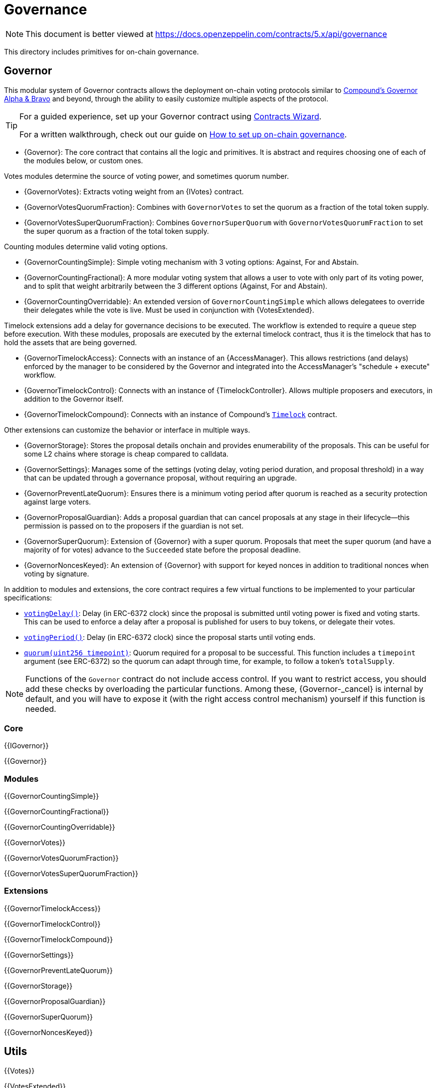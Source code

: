 = Governance

[.readme-notice]
NOTE: This document is better viewed at https://docs.openzeppelin.com/contracts/5.x/api/governance

This directory includes primitives for on-chain governance.

== Governor

This modular system of Governor contracts allows the deployment on-chain voting protocols similar to https://compound.finance/docs/governance[Compound's Governor Alpha & Bravo] and beyond, through the ability to easily customize multiple aspects of the protocol.

[TIP]
====
For a guided experience, set up your Governor contract using https://wizard.openzeppelin.com/#governor[Contracts Wizard].

For a written walkthrough, check out our guide on xref:ROOT:governance.adoc[How to set up on-chain governance].
====

* {Governor}: The core contract that contains all the logic and primitives. It is abstract and requires choosing one of each of the modules below, or custom ones.

Votes modules determine the source of voting power, and sometimes quorum number.

* {GovernorVotes}: Extracts voting weight from an {IVotes} contract.

* {GovernorVotesQuorumFraction}: Combines with `GovernorVotes` to set the quorum as a fraction of the total token supply.

* {GovernorVotesSuperQuorumFraction}: Combines `GovernorSuperQuorum` with `GovernorVotesQuorumFraction` to set the super quorum as a fraction of the total token supply.

Counting modules determine valid voting options.

* {GovernorCountingSimple}: Simple voting mechanism with 3 voting options: Against, For and Abstain.

* {GovernorCountingFractional}: A more modular voting system that allows a user to vote with only part of its voting power, and to split that weight arbitrarily between the 3 different options (Against, For and Abstain).

* {GovernorCountingOverridable}: An extended version of `GovernorCountingSimple` which allows delegatees to override their delegates while the vote is live. Must be used in conjunction with {VotesExtended}.

Timelock extensions add a delay for governance decisions to be executed. The workflow is extended to require a `queue` step before execution. With these modules, proposals are executed by the external timelock contract, thus it is the timelock that has to hold the assets that are being governed.

* {GovernorTimelockAccess}: Connects with an instance of an {AccessManager}. This allows restrictions (and delays) enforced by the manager to be considered by the Governor and integrated into the AccessManager's "schedule + execute" workflow.

* {GovernorTimelockControl}: Connects with an instance of {TimelockController}. Allows multiple proposers and executors, in addition to the Governor itself.

* {GovernorTimelockCompound}: Connects with an instance of Compound's https://github.com/compound-finance/compound-protocol/blob/master/contracts/Timelock.sol[`Timelock`] contract.

Other extensions can customize the behavior or interface in multiple ways.

* {GovernorStorage}: Stores the proposal details onchain and provides enumerability of the proposals. This can be useful for some L2 chains where storage is cheap compared to calldata.

* {GovernorSettings}: Manages some of the settings (voting delay, voting period duration, and proposal threshold) in a way that can be updated through a governance proposal, without requiring an upgrade.

* {GovernorPreventLateQuorum}: Ensures there is a minimum voting period after quorum is reached as a security protection against large voters.

* {GovernorProposalGuardian}: Adds a proposal guardian that can cancel proposals at any stage in their lifecycle--this permission is passed on to the proposers if the guardian is not set.

* {GovernorSuperQuorum}: Extension of {Governor} with a super quorum. Proposals that meet the super quorum (and have a majority of for votes) advance to the `Succeeded` state before the proposal deadline.

* {GovernorNoncesKeyed}: An extension of {Governor} with support for keyed nonces in addition to traditional nonces when voting by signature.

In addition to modules and extensions, the core contract requires a few virtual functions to be implemented to your particular specifications:

* <<Governor-votingDelay-,`votingDelay()`>>: Delay (in ERC-6372 clock) since the proposal is submitted until voting power is fixed and voting starts. This can be used to enforce a delay after a proposal is published for users to buy tokens, or delegate their votes.
* <<Governor-votingPeriod-,`votingPeriod()`>>: Delay (in ERC-6372 clock) since the proposal starts until voting ends.
* <<Governor-quorum-uint256-,`quorum(uint256 timepoint)`>>: Quorum required for a proposal to be successful. This function includes a `timepoint` argument (see ERC-6372) so the quorum can adapt through time, for example, to follow a token's `totalSupply`.

NOTE: Functions of the `Governor` contract do not include access control. If you want to restrict access, you should add these checks by overloading the particular functions. Among these, {Governor-_cancel} is internal by default, and you will have to expose it (with the right access control mechanism) yourself if this function is needed.

=== Core

{{IGovernor}}

{{Governor}}

=== Modules

{{GovernorCountingSimple}}

{{GovernorCountingFractional}}

{{GovernorCountingOverridable}}

{{GovernorVotes}}

{{GovernorVotesQuorumFraction}}

{{GovernorVotesSuperQuorumFraction}}

=== Extensions

{{GovernorTimelockAccess}}

{{GovernorTimelockControl}}

{{GovernorTimelockCompound}}

{{GovernorSettings}}

{{GovernorPreventLateQuorum}}

{{GovernorStorage}}

{{GovernorProposalGuardian}}

{{GovernorSuperQuorum}}

{{GovernorNoncesKeyed}}

== Utils

{{Votes}}

{{VotesExtended}}

== Timelock

In a governance system, the {TimelockController} contract is in charge of introducing a delay between a proposal and its execution. It can be used with or without a {Governor}.

{{TimelockController}}

[[timelock-terminology]]
==== Terminology

* *Operation:* A transaction (or a set of transactions) that is the subject of the timelock. It has to be scheduled by a proposer and executed by an executor. The timelock enforces a minimum delay between the proposition and the execution. If the operation contains multiple transactions (batch mode), they are executed atomically. Operations are identified by the hash of their content.
* *Operation status:*
** *Unset:* An operation that is not part of the timelock mechanism.
** *Waiting:* An operation that has been scheduled, before the timer expires.
** *Ready:* An operation that has been scheduled, after the timer expires.
** *Pending:* An operation that is either waiting or ready.
** *Done:* An operation that has been executed.
* *Predecessor*: An (optional) dependency between operations. An operation can depend on another operation (its predecessor), forcing the execution order of these two operations.
* *Role*:
** *Admin:* An address (smart contract or EOA) that is in charge of granting the roles of Proposer and Executor.
** *Proposer:* An address (smart contract or EOA) that is in charge of scheduling (and cancelling) operations.
** *Executor:* An address (smart contract or EOA) that is in charge of executing operations once the timelock has expired. This role can be given to the zero address to allow anyone to execute operations.

[[timelock-operation]]
==== Operation structure

Operation executed by the xref:api:governance.adoc#TimelockController[`TimelockController`] can contain one or multiple subsequent calls. Depending on whether you need to multiple calls to be executed atomically, you can either use simple or batched operations.

Both operations contain:

* *Target*, the address of the smart contract that the timelock should operate on.
* *Value*, in wei, that should be sent with the transaction. Most of the time this will be 0. Ether can be deposited before-end or passed along when executing the transaction.
* *Data*, containing the encoded function selector and parameters of the call. This can be produced using a number of tools. For example, a maintenance operation granting role `ROLE` to `ACCOUNT` can be encoded using web3js as follows:

```javascript
const data = timelock.contract.methods.grantRole(ROLE, ACCOUNT).encodeABI()
```

* *Predecessor*, that specifies a dependency between operations. This dependency is optional. Use `bytes32(0)` if the operation does not have any dependency.
* *Salt*, used to disambiguate two otherwise identical operations. This can be any random value.

In the case of batched operations, `target`, `value` and `data` are specified as arrays, which must be of the same length.

[[timelock-operation-lifecycle]]
==== Operation lifecycle

Timelocked operations are identified by a unique id (their hash) and follow a specific lifecycle:

`Unset` -> `Pending` -> `Pending` + `Ready` -> `Done`

* By calling xref:api:governance.adoc#TimelockController-schedule-address-uint256-bytes-bytes32-bytes32-uint256-[`schedule`] (or xref:api:governance.adoc#TimelockController-scheduleBatch-address---uint256---bytes---bytes32-bytes32-uint256-[`scheduleBatch`]), a proposer moves the operation from the `Unset` to the `Pending` state. This starts a timer that must be longer than the minimum delay. The timer expires at a timestamp accessible through the xref:api:governance.adoc#TimelockController-getTimestamp-bytes32-[`getTimestamp`] method.
* Once the timer expires, the operation automatically gets the `Ready` state. At this point, it can be executed.
* By calling xref:api:governance.adoc#TimelockController-TimelockController-execute-address-uint256-bytes-bytes32-bytes32-[`execute`] (or xref:api:governance.adoc#TimelockController-executeBatch-address---uint256---bytes---bytes32-bytes32-[`executeBatch`]), an executor triggers the operation's underlying transactions and moves it to the `Done` state. If the operation has a predecessor, it has to be in the `Done` state for this transition to succeed.
* xref:api:governance.adoc#TimelockController-TimelockController-cancel-bytes32-[`cancel`] allows proposers to cancel any `Pending` operation. This resets the operation to the `Unset` state. It is thus possible for a proposer to re-schedule an operation that has been cancelled. In this case, the timer restarts when the operation is rescheduled.

Operations status can be queried using the functions:

* xref:api:governance.adoc#TimelockController-isOperationPending-bytes32-[`isOperationPending(bytes32)`]
* xref:api:governance.adoc#TimelockController-isOperationReady-bytes32-[`isOperationReady(bytes32)`]
* xref:api:governance.adoc#TimelockController-isOperationDone-bytes32-[`isOperationDone(bytes32)`]

[[timelock-roles]]
==== Roles

[[timelock-admin]]
===== Admin

The admins are in charge of managing proposers and executors. For the timelock to be self-governed, this role should only be given to the timelock itself. Upon deployment, the admin role can be granted to any address (in addition to the timelock itself). After further configuration and testing, this optional admin should renounce its role such that all further maintenance operations have to go through the timelock process.

[[timelock-proposer]]
===== Proposer

The proposers are in charge of scheduling (and cancelling) operations. This is a critical role, that should be given to governing entities. This could be an EOA, a multisig, or a DAO.

WARNING: *Proposer fight:* Having multiple proposers, while providing redundancy in case one becomes unavailable, can be dangerous. As proposer have their say on all operations, they could cancel operations they disagree with, including operations to remove them for the proposers.

This role is identified by the *PROPOSER_ROLE* value: `0xb09aa5aeb3702cfd50b6b62bc4532604938f21248a27a1d5ca736082b6819cc1`

[[timelock-executor]]
===== Executor

The executors are in charge of executing the operations scheduled by the proposers once the timelock expires. Logic dictates that multisig or DAO that are proposers should also be executors in order to guarantee operations that have been scheduled will eventually be executed. However, having additional executors can reduce the cost (the executing transaction does not require validation by the multisig or DAO that proposed it), while ensuring whoever is in charge of execution cannot trigger actions that have not been scheduled by the proposers. Alternatively, it is possible to allow _any_ address to execute a proposal once the timelock has expired by granting the executor role to the zero address.

This role is identified by the *EXECUTOR_ROLE* value: `0xd8aa0f3194971a2a116679f7c2090f6939c8d4e01a2a8d7e41d55e5351469e63`

WARNING: A live contract without at least one proposer and one executor is locked. Make sure these roles are filled by reliable entities before the deployer renounces its administrative rights in favour of the timelock contract itself. See the {AccessControl} documentation to learn more about role management.
